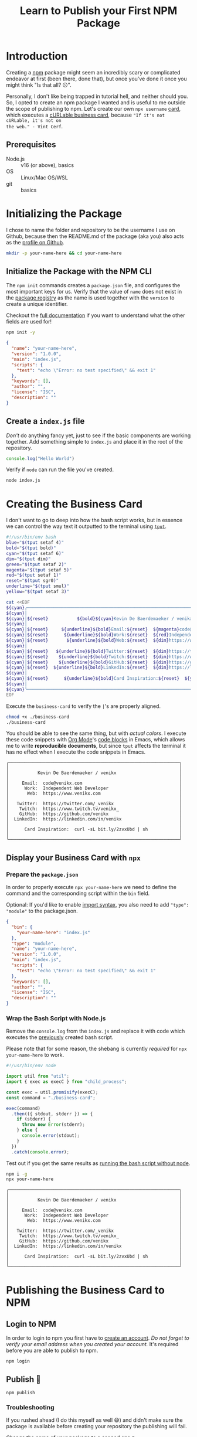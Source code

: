 #+title: Learn to Publish your First NPM Package
#+created: [2022-07-17 Sun]
#+modified: [2022-07-17 Sun 20:50]
#+keywords: npm howto
#+filetags: javascript
#+meta_type: article
#+image: [[file:mohamed-nohassi-odxB5oIG_iA-unsplash.jpg]]
#+image_alt: Person standing with open arms, like a cross, in shallow water on a beach which reflects the red, orange and blue shades of the sky.
#+description: Publishing your first npm package can seem daunting at first, so let's create your own personal cURLable and npx business card and publish it as a package on npm.
#+PROPERTY: header-args :dir ./your-name-here :mkdirp yes

* Introduction
Creating a [[https://www.npmjs.com/][npm]] package might seem an incredibly scary or complicated endeavor at
first (been there, done that), but once you've done it once you might think "Is
that all? 😕".

Personally, I don't like being trapped in tutorial hell, and neither should you.
So, I opted to create an npm package I wanted and is useful to me outside the
scope of publishing to npm. Let's create our own ~npx username~ [[https://dev.to/wuz/setting-up-a-npx-username-card-1pip][card]], which
executes a [[https://github.com/tallguyjenks/BusinessCard][cURLable business card]], because ="If it's not cURLable, it's not on
the web." - Vint Cerf=.

** Prerequisites
- Node.js :: v16 (or above), basics
- OS :: Linux/Mac OS/WSL
- git :: basics

* Initializing the Package
I chose to name the folder and repository to be the username I use on Github,
because then the README.md of the package (aka you) also acts as the [[https://docs.github.com/en/account-and-profile/setting-up-and-managing-your-github-profile/customizing-your-profile/managing-your-profile-readme][profile on
Github]].

#+begin_src sh :results none :dir .
mkdir -p your-name-here && cd your-name-here
#+end_src

** Initialize the Package with the NPM CLI
The ~npm init~ commands creates a ~package.json~ file, and configures the most
important keys for us. Verify that the value of ~name~ does not exist in the
[[https://www.npmjs.com/search?q=your-name-here][package registry]] as the name is used together with the ~version~ to create a unique
identifier.

Checkout the [[https://docs.npmjs.com/cli/v8/configuring-npm/package-json][full documentation]] if you want to understand what the other fields
are used for!

#+begin_src sh :results none
npm init -y
#+end_src

#+begin_src json
{
  "name": "your-name-here",
  "version": "1.0.0",
  "main": "index.js",
  "scripts": {
    "test": "echo \"Error: no test specified\" && exit 1"
  },
  "keywords": [],
  "author": "",
  "license": "ISC",
  "description": ""
}
#+end_src

** Create a ~index.js~ file
/Don't/ do anything fancy yet, just to see if the basic components are working
together. Add something simple to ~index.js~ and place it in the root of the
repository.

#+begin_src js :tangle ./your-name-here/example.js :results none
console.log("Hello World")
#+end_src

Verify if ~node~ can run the file you've created.
#+begin_src sh :dir ./your-name-here results: none
node index.js
#+end_src

#+begin_src sh :dir ./your-name-here :exports results
node example.js
#+end_src

* Creating the Business Card
I don't want to go to deep into how the bash script works, but in essence we can
control the way text it outputted to the terminal using [[https://linuxcommand.org/lc3_adv_tput.php][~tput~]].

#+begin_src sh :tangle ./your-name-here/business-card :results none
#!/usr/bin/env bash
blue="$(tput setaf 4)"
bold="$(tput bold)"
cyan="$(tput setaf 6)"
dim="$(tput dim)"
green="$(tput setaf 2)"
magenta="$(tput setaf 5)"
red="$(tput setaf 1)"
reset="$(tput sgr0)"
underline="$(tput smul)"
yellow="$(tput setaf 3)"

cat <<EOF
${cyan}╭─────────────────────────────────────────────────────────────────╮
${cyan}│                                                                 │
${cyan}│${reset}           ${bold}${cyan}Kevin De Baerdemaeker / venikx${reset}                        ${cyan}│
${cyan}│                                                                 │
${cyan}│${reset}     ${underline}${bold}Email:${reset}  ${magenta}code@venikx.com                                     ${cyan}│
${cyan}│${reset}      ${underline}${bold}Work:${reset}  ${red}Independent Web Developer                           ${cyan}│
${cyan}│${reset}       ${underline}${bold}Web:${reset}  ${dim}https://www.${reset}${cyan}venikx.com                              ${cyan}│
${cyan}│                                                                 │
${cyan}│${reset}   ${underline}${bold}Twitter:${reset}  ${dim}https://twitter.com/${reset}${blue}_venikx                         ${cyan}│
${cyan}│${reset}    ${underline}${bold}Twitch:${reset}  ${dim}https://www.twitch.tv/${reset}${magenta}venikx_                       ${cyan}│
${cyan}│${reset}    ${underline}${bold}GitHub:${reset}  ${dim}https://github.com/${reset}${green}venikx                           ${cyan}│
${cyan}│${reset}  ${underline}${bold}LinkedIn:${reset}  ${dim}https://linkedin.com/in/${reset}${blue}venikx                      ${cyan}│
${cyan}│                                                                 │
${cyan}│${reset}      ${underline}${bold}Card Inspiration:${reset}  ${yellow}curl -sL bit.ly/2zvxUbd | sh            ${cyan}│
${cyan}│                                                                 │
${cyan}╰─────────────────────────────────────────────────────────────────╯
EOF
#+end_src

Execute the ~business-card~ to verify the ~|~'s are properly aligned.
#+name: business-card-sh
#+begin_src sh :dir (concat "/sudo::" (expand-file-name "your-name-here")) :results output :exports both
chmod +x ./business-card
./business-card
#+end_src

You should be able to see the same thing, but with /actual colors/. I execute
these code snippets with [[https://orgmode.org/][Org Mode]]'s [[https://orgmode.org/manual/Structure-of-Code-Blocks.html][code blocks]]  in Emacs, which allows me to write
*reproducible documents*, but since ~tput~ affects the terminal it has no effect
when I execute the code snippets in Emacs.
#+RESULTS: business-card-sh
#+begin_example
╭─────────────────────────────────────────────────────────────────╮
│                                                                 │
│           Kevin De Baerdemaeker / venikx                        │
│                                                                 │
│     Email:  code@venikx.com                                     │
│      Work:  Independent Web Developer                           │
│       Web:  https://www.venikx.com                              │
│                                                                 │
│   Twitter:  https://twitter.com/_venikx                         │
│    Twitch:  https://www.twitch.tv/venikx_                       │
│    GitHub:  https://github.com/venikx                           │
│  LinkedIn:  https://linkedin.com/in/venikx                      │
│                                                                 │
│      Card Inspiration:  curl -sL bit.ly/2zvxUbd | sh            │
│                                                                 │
╰─────────────────────────────────────────────────────────────────╯
#+end_example

** Display your Business Card with ~npx~
*** Prepare the ~package.json~
In order to properly execute ~npx your-name-here~ we need to define the command
and the corresponding script within the ~bin~ field.

Optional: If you'd like to enable [[https://nodejs.org/api/esm.html][import syntax]], you also need to add ~"type":
"module"~ to the package.json.

#+begin_src json :tangle ./your-name-here/package.json
{
  "bin": {
    "your-name-here": "index.js"
  },
  "type": "module",
  "name": "your-name-here",
  "version": "1.0.0",
  "main": "index.js",
  "scripts": {
    "test": "echo \"Error: no test specified\" && exit 1"
  },
  "keywords": [],
  "author": "",
  "license": "ISC",
  "description": ""
}
#+end_src

*** Wrap the Bash Script with Node.js
Remove the ~console.log~ from the ~index.js~ and replace it with code which
executes the [[#business-card][previously]] created bash script.

Please note that for some reason, the shebang is currently /required/ for ~npx
your-name-here~ to work.

#+begin_src js :tangle ./your-name-here/index.js :results none
#!/usr/bin/env node

import util from "util";
import { exec as execC } from "child_process";

const exec = util.promisify(execC);
const command = "./business-card";

exec(command)
  .then(({ stdout, stderr }) => {
    if (stderr) {
      throw new Error(stderr);
    } else {
      console.error(stdout);
    }
  })
  .catch(console.error);
#+end_src

Test out if you get the same results as [[#business-card][running the bash script without node]].
#+begin_src sh :results none
npm i -g
npx your-name-here
#+end_src

#+begin_src sh :exports results :results output
./business-card
#+end_src

#+RESULTS:
#+begin_example
╭─────────────────────────────────────────────────────────────────╮
│                                                                 │
│           Kevin De Baerdemaeker / venikx                        │
│                                                                 │
│     Email:  code@venikx.com                                     │
│      Work:  Independent Web Developer                           │
│       Web:  https://www.venikx.com                              │
│                                                                 │
│   Twitter:  https://twitter.com/_venikx                         │
│    Twitch:  https://www.twitch.tv/venikx_                       │
│    GitHub:  https://github.com/venikx                           │
│  LinkedIn:  https://linkedin.com/in/venikx                      │
│                                                                 │
│      Card Inspiration:  curl -sL bit.ly/2zvxUbd | sh            │
│                                                                 │
╰─────────────────────────────────────────────────────────────────╯
#+end_example
* Publishing the Business Card to NPM
** Login to NPM
In order to login to npm you first have to [[https://www.npmjs.com/signup][create an account]]. /Do not forget to
verify your email address when you created your account./ It's required before
you are able to publish to npm.

#+begin_src shell :results none :exports code
npm login
#+end_src

** Publish 🎉
#+begin_src shell :results none :exports code
npm publish
#+end_src

*** Troubleshooting
If you rushed ahead (I do this myself as well 😅) and didn't make sure the
package is available before creating your repository the publishing will fail.

Change the name of your package to a scoped one ~@your-user-name/business-card~
and make sure the scoped package's access is set to public before running ~npm
publish~ again.

#+begin_src json
{
  "name": "@your-user-name/business-card",
  "publishConfig": {
    "access": "public"
  },
  "bin": {
    "your-name-here": "index.js"
  },
  "type": "module",
  "version": "1.0.0",
  "main": "index.js",
  "scripts": {
    "test": "echo \"Error: no test specified\" && exit 1"
  },
  "keywords": [],
  "author": "",
  "license": "ISC",
  "description": ""
}
#+end_src

* Conclusion
Hurray! Now you've seen that the most complicated part of publishing a package
is the package itself, not the npm publishing process. Additionally, people are
now able to query for your business card with cURL or ~npx your-user-name~.

Let me know what kind of business cards you've created for yourself. You can
fine mine [[https://github.com/venikx/venikx][here]].
